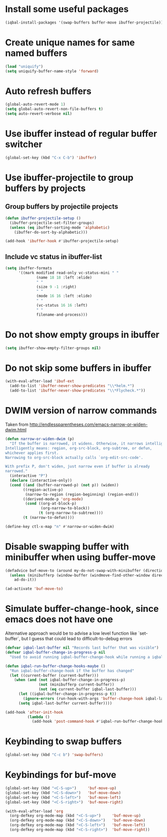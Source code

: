 * Install some useful packages
  #+begin_src emacs-lisp
    (iqbal-install-packages '(swap-buffers buffer-move ibuffer-projectile))
  #+end_src


* Create unique names for same named buffers
  #+begin_src emacs-lisp
    (load "uniquify")
    (setq uniquify-buffer-name-style 'forward)
  #+end_src


* Auto refresh buffers
  #+begin_src emacs-lisp
    (global-auto-revert-mode 1)
    (setq global-auto-revert-non-file-buffers t)
    (setq auto-revert-verbose nil)
  #+end_src


* Use ibuffer instead of regular buffer switcher
  #+begin_src emacs-lisp
    (global-set-key (kbd "C-x C-b") 'ibuffer)
  #+end_src


* Use ibuffer-projectile to group buffers by projects
** Group buffers by projectile projects
  #+begin_src emacs-lisp
    (defun ibuffer-projectile-setup ()
      (ibuffer-projectile-set-filter-groups)
      (unless (eq ibuffer-sorting-mode 'alphabetic)
        (ibuffer-do-sort-by-alphabetic)))

    (add-hook 'ibuffer-hook #'ibuffer-projectile-setup)
  #+end_src

** Include vc status in ibuffer-list
   #+begin_src emacs-lisp
     (setq ibuffer-formats
           '((mark modified read-only vc-status-mini " "
                   (name 18 18 :left :elide)
                   " "
                   (size 9 -1 :right)
                   " "
                   (mode 16 16 :left :elide)
                   " "
                   (vc-status 16 16 :left)
                   " "
                   filename-and-process)))
   #+end_src


* Do not show empty groups in ibuffer
  #+begin_src emacs-lisp
    (setq ibuffer-show-empty-filter-groups nil)
  #+end_src


* Do not skip some buffers in ibuffer
  #+begin_src emacs-lisp
    (with-eval-after-load 'ibuf-ext
      (add-to-list 'ibuffer-never-show-predicates "\\*helm.*")
      (add-to-list 'ibuffer-never-show-predicates "\\*Flycheck.*"))
  #+end_src


* DWIM version of narrow commands
  Taken from [[http://endlessparentheses.com/emacs-narrow-or-widen-dwim.html]]
  #+begin_src emacs-lisp
    (defun narrow-or-widen-dwim (p)
      "If the buffer is narrowed, it widens. Otherwise, it narrows intelligently.
    Intelligently means: region, org-src-block, org-subtree, or defun,
    whichever applies first.
    Narrowing to org-src-block actually calls `org-edit-src-code'.

    With prefix P, don't widen, just narrow even if buffer is already
    narrowed."
      (interactive "P")
      (declare (interactive-only))
      (cond ((and (buffer-narrowed-p) (not p)) (widen))
            ((region-active-p)
             (narrow-to-region (region-beginning) (region-end)))
            ((derived-mode-p 'org-mode)
             (cond ((org-at-block-p)
                    (org-narrow-to-block))
                   (t (org-narrow-to-subtree))))
            (t (narrow-to-defun))))

    (define-key ctl-x-map "n" #'narrow-or-widen-dwim)
  #+end_src


* Disable swapping buffer with minibuffer when using buffer-move
  #+begin_src emacs-lisp
    (defadvice buf-move-to (around my-do-not-swap-with-minibuffer (direction))
      (unless (minibufferp (window-buffer (windmove-find-other-window direction)))
        ad-do-it))

    (ad-activate 'buf-move-to)
  #+end_src


* Simulate buffer-change-hook, since emacs does not have one
  Alternative approach would be to advise a low level function like
  `set-buffer`, but I guess that could lead to difficult-to-debug errors
  #+begin_src emacs-lisp
    (defvar iqbal-last-buffer nil "Records last buffer that was visible")
    (defvar iqbal-buffer-change-in-progress-p nil
      "Used to avoid running iqbal-buffer-change-hook while running a iqbal-buffer-change-hook")

    (defun iqbal-run-buffer-change-hooks-maybe ()
      "Run iqbal-buffer-change-hook if the buffer has changed"
      (let ((current-buffer (current-buffer)))
        (when (and (not iqbal-buffer-change-in-progress-p)
                   (not (minibufferp current-buffer))
                   (not (eq current-buffer iqbal-last-buffer)))
          (let ((iqbal-buffer-change-in-progress-p t))
            (ignore-errors (run-hook-with-args 'buffer-change-hook iqbal-last-buffer current-buffer)))
          (setq iqbal-last-buffer current-buffer))))

    (add-hook 'after-init-hook
              (lambda ()
                (add-hook 'post-command-hook #'iqbal-run-buffer-change-hooks-maybe)))
  #+end_src


* Keybinding to swap buffers
  #+begin_src emacs-lisp
    (global-set-key (kbd "C-c b") 'swap-buffers)
  #+end_src


* Keybindings for buf-move
  #+begin_src emacs-lisp
    (global-set-key (kbd "<C-S-up>")     'buf-move-up)
    (global-set-key (kbd "<C-S-down>")   'buf-move-down)
    (global-set-key (kbd "<C-S-left>")   'buf-move-left)
    (global-set-key (kbd "<C-S-right>")  'buf-move-right)

    (with-eval-after-load 'org
      (org-defkey org-mode-map (kbd "<C-S-up>")     'buf-move-up)
      (org-defkey org-mode-map (kbd "<C-S-down>")   'buf-move-down)
      (org-defkey org-mode-map (kbd "<C-S-left>")   'buf-move-left)
      (org-defkey org-mode-map (kbd "<C-S-right>")  'buf-move-right))
  #+end_src


